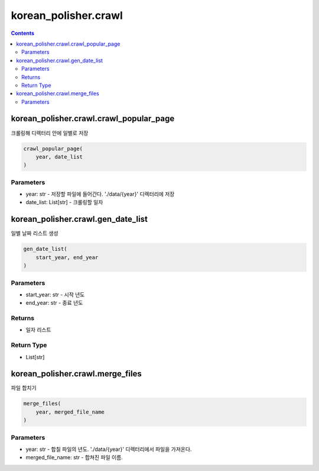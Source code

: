 korean_polisher.crawl
=====================

.. contents::

korean_polisher.crawl.crawl_popular_page
----------------------------------------

크롤링해 디렉터리 안에 일별로 저장

.. code-block:: Python

    crawl_popular_page(
        year, date_list
    )

Parameters
~~~~~~~~~~

- year: str - 저장할 파일에 들어간다. './data/{year}' 디렉터리에 저장
- date_list: List[str] - 크롤링할 일자

korean_polisher.crawl.gen_date_list
-----------------------------------

일별 날짜 리스트 생성

.. code-block:: Python

    gen_date_list(
        start_year, end_year
    )

Parameters
~~~~~~~~~~

- start_year: str - 시작 년도
- end_year: str - 종료 년도

Returns
~~~~~~~

- 일자 리스트

Return Type
~~~~~~~~~~~

- List[str]

korean_polisher.crawl.merge_files
---------------------------------

파일 합치기

.. code-block:: Python

    merge_files(
        year, merged_file_name
    )

Parameters
~~~~~~~~~~

- year: str - 합칠 파일의 년도. './data/{year}' 디렉터리에서 파일을 가져온다.
- merged_file_name: str - 합쳐진 파일 이름.
